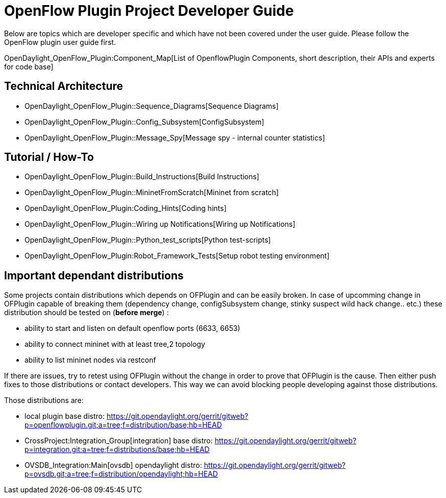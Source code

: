[[openflow-plugin-project-developer-guide]]
= OpenFlow Plugin Project Developer Guide

Below are topics which are developer specific and which have not been
covered under the user guide. Please follow the OpenFlow plugin user
guide first.

OpenDaylight_OpenFlow_Plugin:Component_Map[List of OpenflowPlugin
Components, short description, their APIs and experts for code base]

[[technical-architecture]]
== Technical Architecture

* OpenDaylight_OpenFlow_Plugin::Sequence_Diagrams[Sequence Diagrams]
* OpenDaylight_OpenFlow_Plugin::Config_Subsystem[ConfigSubsystem]
* OpenDaylight_OpenFlow_Plugin::Message_Spy[Message spy - internal
counter statistics]

[[tutorial-how-to]]
== Tutorial / How-To

* OpenDaylight_OpenFlow_Plugin::Build_Instructions[Build Instructions]
* OpenDaylight_OpenFlow_Plugin::MininetFromScratch[Mininet from scratch]
* OpenDaylight_OpenFlow_Plugin:Coding_Hints[Coding hints]
* OpenDaylight_OpenFlow_Plugin::Wiring up Notifications[Wiring up
Notifications]
* OpenDaylight_OpenFlow_Plugin::Python_test_scripts[Python test-scripts]
* OpenDaylight_OpenFlow_Plugin:Robot_Framework_Tests[Setup robot testing
environment]

[[important-dependant-distributions]]
== Important dependant distributions

Some projects contain distributions which depends on OFPlugin and can be
easily broken. In case of upcomming change in OFPlugin capable of
breaking them (dependency change, configSubsystem change, stinky suspect
wild hack change.. etc.) these distribution should be tested on (*before
merge*) :

* ability to start and listen on default openflow ports (6633, 6653)
* ability to connect mininet with at least tree,2 topology
* ability to list mininet nodes via restconf

If there are issues, try to retest using OFPlugin without the change in
order to prove that OFPlugin is the cause. Then either push fixes to
those distributions or contact developers. This way we can avoid
blocking people developing against those distributions.

Those distributions are:

* local plugin base distro:
https://git.opendaylight.org/gerrit/gitweb?p=openflowplugin.git;a=tree;f=distribution/base;hb=HEAD
* CrossProject:Integration_Group[integration] base distro:
https://git.opendaylight.org/gerrit/gitweb?p=integration.git;a=tree;f=distributions/base;hb=HEAD
* OVSDB_Integration:Main[ovsdb] opendaylight distro:
https://git.opendaylight.org/gerrit/gitweb?p=ovsdb.git;a=tree;f=distribution/opendaylight;hb=HEAD

